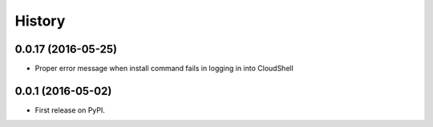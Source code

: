 =======
History
=======

0.0.17 (2016-05-25)
------------------

* Proper error message when install command fails in logging in into CloudShell

0.0.1 (2016-05-02)
------------------

* First release on PyPI.

